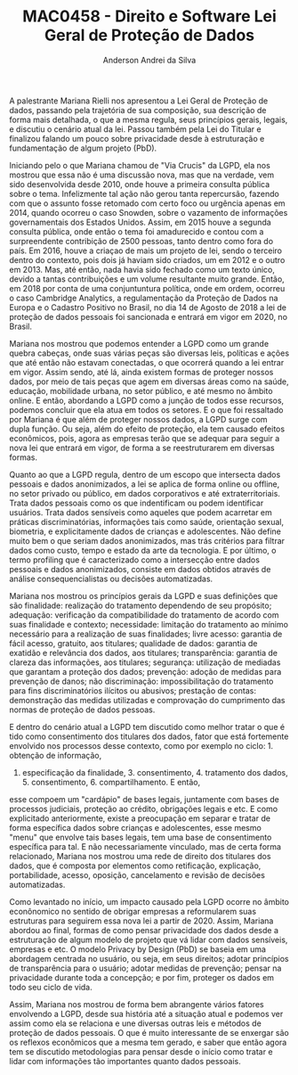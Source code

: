 #+STARTUP: overview indent inlineimages logdrawer
#+TITLE: MAC0458 - Direito e Software \linebreak \newline Lei Geral de Proteção de Dados
#+AUTHOR: Anderson Andrei da Silva
#+LANGUAGE:    bt-br
#+TAGS: noexport(n) Stats(S)
#+TAGS: Teaching(T) R(R) OrgMode(O) Python(P)
#+TAGS: Book(b) DOE(D) Code(C) NODAL(N) FPGA(F) Autotuning(A) Arnaud(r)
#+TAGS: DataVis(v) PaperReview(W)
#+EXPORT_SELECT_TAGS: Blog
#+OPTIONS:   H:3 num:t toc:nil \n:nil @:t ::t |:t ^:t -:t f:t *:t <:t
#+OPTIONS:   TeX:t LaTeX:t skip:nil d:nil todo:t pri:nil tags:not-in-toc
#+EXPORT_SELECT_TAGS: export
#+EXPORT_EXCLUDE_TAGS: noexport
#+COLUMNS: %25ITEM %TODO %3PRIORITY %TAGS
#+SEQ_TODO: TODO(t!) STARTED(s!) WAITING(w@) APPT(a!) | DONE(d!) CANCELLED(c!) DEFERRED(f!)

#+LATEX_CLASS_OPTIONS: [a4paper]
#+LATEX_HEADER: \usepackage[margin=2cm]{geometry}
#+LATEX_HEADER: \usepackage{sourcecodepro}
#+LATEX_HEADER: \usepackage{booktabs}
#+LATEX_HEADER: \usepackage{array}
#+LATEX_HEADER: \usepackage{colortbl}
#+LATEX_HEADER: \usepackage{listings}
#+LATEX_HEADER: \usepackage{graphicx}
#+LATEX_HEADER: \usepackage[english]{babel}
#+LATEX_HEADER: \usepackage[scale=2]{ccicons}
#+LATEX_HEADER: \usepackage{hyperref}
#+LATEX_HEADER: \usepackage{relsize}
#+LATEX_HEADER: \usepackage{amsmath}
#+LATEX_HEADER: \usepackage{bm}
#+LATEX_HEADER: \usepackage{wasysym}
#+LATEX_HEADER: \usepackage{float}
#+LATEX_HEADER: \usepackage{ragged2e}
#+LATEX_HEADER: \usepackage{textcomp}
#+LATEX_HEADER: \usepackage{pgfplots}
#+LATEX_HEADER: \usepackage{todonotes}
#+LATEX_HEADER: \lstdefinelanguage{Julia}%
#+LATEX_HEADER:   {morekeywords={abstract,struct,break,case,catch,const,continue,do,else,elseif,%
#+LATEX_HEADER:       end,export,false,for,function,immutable,mutable,using,import,importall,if,in,%
#+LATEX_HEADER:       macro,module,quote,return,switch,true,try,catch,type,typealias,%
#+LATEX_HEADER:       while,<:,+,-,::,/},%
#+LATEX_HEADER:    sensitive=true,%
#+LATEX_HEADER:    alsoother={$},%
#+LATEX_HEADER:    morecomment=[l]\#,%
#+LATEX_HEADER:    morecomment=[n]{\#=}{=\#},%
#+LATEX_HEADER:    morestring=[s]{"}{"},%
#+LATEX_HEADER:    morestring=[m]{'}{'},%
#+LATEX_HEADER: }[keywords,comments,strings]%
#+LATEX_HEADER: \lstset{ %
#+LATEX_HEADER:   backgroundcolor={},
#+LATEX_HEADER:   basicstyle=\ttfamily\scriptsize,
#+LATEX_HEADER:   breakatwhitespace=true,
#+LATEX_HEADER:   breaklines=true,
#+LATEX_HEADER:   captionpos=n,
# #+LATEX_HEADER:   escapeinside={\%*}{*)},
#+LATEX_HEADER:   extendedchars=true,
#+LATEX_HEADER:   frame=n,
#+LATEX_HEADER:   language=R,
#+LATEX_HEADER:   rulecolor=\color{black},
#+LATEX_HEADER:   showspaces=false,
#+LATEX_HEADER:   showstringspaces=false,
#+LATEX_HEADER:   showtabs=false,
#+LATEX_HEADER:   stepnumber=2,
#+LATEX_HEADER:   stringstyle=\color{gray},
#+LATEX_HEADER:   tabsize=2,
#+LATEX_HEADER: }
#+LATEX_HEADER: \renewcommand*{\UrlFont}{\ttfamily\smaller\relax}

A palestrante Mariana Rielli nos apresentou a Lei Geral de Proteção de dados, passando pela trajetória de 
sua composição, sua descrição de forma mais detalhada, o que a mesma regula, seus princípios gerais, legais, e 
discutiu o cenário atual da lei. Passou também pela Lei do Titular e finalizou falando um pouco sobre privacidade
desde à estruturação e fundamentação de algum projeto (PbD).

Iniciando pelo o que Mariana chamou de "Via Crucis" da LGPD, ela nos mostrou que essa não é uma discussão nova, mas que
na verdade, vem sido desenvolvida desde 2010, onde houve a primeira consulta pública sobre o tema. Infelizmente tal
ação não gerou tanta repercursão, fazendo com que o assunto fosse retomado com certo foco ou urgência apenas em 2014,
quando ocorreu o caso Snowden, sobre o vazamento de informações governamentais dos Estados Unidos. Assim, em 2015 houve
a segunda consulta pública, onde então o tema foi amadurecido e contou com a surpreendente contribição de 2500 pessoas,
tanto dentro como fora do país. Em 2016, houve a criaçao de mais um projeto de lei, sendo o terceiro dentro do contexto,
pois dois já haviam sido criados, um em 2012 e o outro em 2013. Mas, até então, nada havia sido fechado como um texto
único, devido a tantas contribuições e um volume resultante muito grande. Então, em 2018 por conta de uma conjuntuntura 
política, onde em ordem, ocorreu o caso Cambridge Analytics, a regulamentação da Proteção de Dados na Europa e o 
Cadastro Positivo no Brasil, no dia 14 de Agosto de 2018 a lei de proteção de dados pessoais foi sancionada e entrará em
vigor em 2020, no Brasil.

Mariana nos mostrou que podemos entender a LGPD como um grande quebra cabeças, onde suas várias peças são diversas leis,
políticas e ações que até então não estavam conectadas, o que ocorrerá quando a lei entrar em vigor. Assim sendo, até lá,
ainda existem formas de proteger nossos dados, por meio de tais peças que agem em diversas áreas como na saúde, educação, 
mobilidade urbana, no setor público, e até mesmo no âmbito online.
E então, abordando a LGPD como a junção de todos esse recursos, podemos concluir que ela atua em todos os setores. E 
o que foi ressaltado por Mariana é que além de proteger nossos dados, a LGPD surge com dupla função. Ou seja, além do efeito de 
proteção, ela tem causado efeitos econômicos, pois, agora as empresas terão que se adequar para seguir a nova lei que 
entrará em vigor, de forma a se reestruturarem em diversas formas.

Quanto ao que a LGPD regula, dentro de um escopo que intersecta dados pessoais e dados anonimizados, a lei se aplica de
forma online ou offline, no setor privado ou público, em dados corporativos e até extraterritoriais. Trata dados pessoais
como os que indentificam ou podem identificar usuários. Trata dados sensíveis como aqueles que podem acarretar em
práticas discriminatórias, informações tais como saúde, orientação sexual, biometria, e explicitamente dados de crianças
e adolescentes. Não define muito bem o que seriam dados anonimizados, mas trás critérios para filtrar dados como custo,
tempo e estado da arte da tecnologia. E por último, o termo profiling que é caracterizado como a intersecção entre dados pessoais 
e dados anonimizados, consiste em dados obtidos através de análise consequencialistas ou decisões automatizadas.

Mariana nos mostrou os princípios gerais da LGPD e suas definições que são finalidade: realização do tratamento dependendo
de seu propósito; adequação: verificação da compatibilidade do tratamento de acordo com suas finalidade e contexto; 
necessidade: limitação do tratamento ao mínimo necessário para a realização de suas finalidades; livre acesso: garantia
de fácil acesso, gratuito, aos titulares; qualidade de dados: garantia de exatidão e relevância dos dados, aos titulares;
transparência: garantia de clareza das informações, aos titulares; segurança: utilização de mediadas que garantam a
proteção dos dados; prevenção: adoção de medidas para prevenção de danos; não discriminação: impossibilitação do tratamento
para fins discriminatórios ilícitos ou abusivos; prestação de contas: demonstração das medidas utilizadas e comprovação 
do cumprimento das normas de proteção de dados pessoas.

E dentro do cenário atual a LGPD tem discutido como melhor tratar o que é tido como consentimento dos titulares dos dados,
fator que está fortemente envolvido nos processos desse contexto, como por exemplo no ciclo: 1. obtenção de informação,
2. especificação da finalidade, 3. consentimento, 4. tratamento dos dados, 5. consentimento, 6. compartilhamento. E então,
esse compoem um "cardápio" de bases legais, juntamente com bases de processos judiciais, proteção ao crédito, obrigações 
legais e etc. E como explicitado anteriormente, existe a preocupação em separar e tratar de forma específica dados sobre
crianças e adolescentes, esse mesmo "menu" que envolve tais bases legais, tem uma base de consentimento específica para tal.
E não necessariamente vinculado, mas de certa forma relacionado, Mariana nos mostrou uma rede de direito dos 
titulares dos dados, que é composta por elementos como retificação, explicação, portabilidade, acesso, oposição, 
cancelamento e revisão de decisões automatizadas.

Como levantado no início, um impacto causado pela LGPD ocorre no âmbito econônomico no sentido de obrigar empresas
a reformularem suas estruturas para seguirem essa nova lei a partir de 2020. Assim, Mariana abordou ao final, formas
de como pensar privacidade dos dados desde a estruturação de algum modelo de projeto que vá lidar com dados sensíveis,
empresas e etc. O modelo Privacy by Design (PbD) se baseia em uma abordagem centrada no usuário, ou seja, em seus direitos;
adotar princípios de transparência para o usuário; adotar medidas de prevenção; pensar na privacidade durante toda
a concepção; e por fim, proteger os dados em todo seu ciclo de vida.

Assim, Mariana nos mostrou de forma bem abrangente vários fatores envolvendo a LGPD, desde sua história até a situação atual
e podemos ver assim como ela se relaciona e une diversas outras leis e métodos de proteção de dados pessoais. O que é muito
interessante de se enxergar são os reflexos econômicos que a mesma tem gerado, e saber que então agora tem se discutido metodologias 
para pensar desde o início como tratar e lidar com informações tão importantes quanto dados pessoais.
